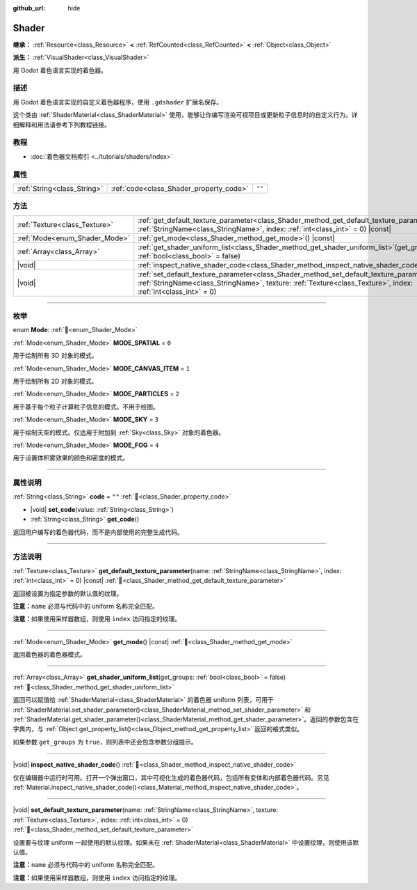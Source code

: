 :github_url: hide

.. DO NOT EDIT THIS FILE!!!
.. Generated automatically from Godot engine sources.
.. Generator: https://github.com/godotengine/godot/tree/4.4/doc/tools/make_rst.py.
.. XML source: https://github.com/godotengine/godot/tree/4.4/doc/classes/Shader.xml.

.. _class_Shader:

Shader
======

**继承：** :ref:`Resource<class_Resource>` **<** :ref:`RefCounted<class_RefCounted>` **<** :ref:`Object<class_Object>`

**派生：** :ref:`VisualShader<class_VisualShader>`

用 Godot 着色语言实现的着色器。

.. rst-class:: classref-introduction-group

描述
----

用 Godot 着色语言实现的自定义着色器程序，使用 ``.gdshader`` 扩展名保存。

这个类由 :ref:`ShaderMaterial<class_ShaderMaterial>` 使用，能够让你编写渲染可视项目或更新粒子信息时的自定义行为。详细解释和用法请参考下列教程链接。

.. rst-class:: classref-introduction-group

教程
----

- :doc:`着色器文档索引 <../tutorials/shaders/index>`

.. rst-class:: classref-reftable-group

属性
----

.. table::
   :widths: auto

   +-----------------------------+-----------------------------------------+--------+
   | :ref:`String<class_String>` | :ref:`code<class_Shader_property_code>` | ``""`` |
   +-----------------------------+-----------------------------------------+--------+

.. rst-class:: classref-reftable-group

方法
----

.. table::
   :widths: auto

   +-------------------------------+-----------------------------------------------------------------------------------------------------------------------------------------------------------------------------------------------------------------------+
   | :ref:`Texture<class_Texture>` | :ref:`get_default_texture_parameter<class_Shader_method_get_default_texture_parameter>`\ (\ name\: :ref:`StringName<class_StringName>`, index\: :ref:`int<class_int>` = 0\ ) |const|                                  |
   +-------------------------------+-----------------------------------------------------------------------------------------------------------------------------------------------------------------------------------------------------------------------+
   | :ref:`Mode<enum_Shader_Mode>` | :ref:`get_mode<class_Shader_method_get_mode>`\ (\ ) |const|                                                                                                                                                           |
   +-------------------------------+-----------------------------------------------------------------------------------------------------------------------------------------------------------------------------------------------------------------------+
   | :ref:`Array<class_Array>`     | :ref:`get_shader_uniform_list<class_Shader_method_get_shader_uniform_list>`\ (\ get_groups\: :ref:`bool<class_bool>` = false\ )                                                                                       |
   +-------------------------------+-----------------------------------------------------------------------------------------------------------------------------------------------------------------------------------------------------------------------+
   | |void|                        | :ref:`inspect_native_shader_code<class_Shader_method_inspect_native_shader_code>`\ (\ )                                                                                                                               |
   +-------------------------------+-----------------------------------------------------------------------------------------------------------------------------------------------------------------------------------------------------------------------+
   | |void|                        | :ref:`set_default_texture_parameter<class_Shader_method_set_default_texture_parameter>`\ (\ name\: :ref:`StringName<class_StringName>`, texture\: :ref:`Texture<class_Texture>`, index\: :ref:`int<class_int>` = 0\ ) |
   +-------------------------------+-----------------------------------------------------------------------------------------------------------------------------------------------------------------------------------------------------------------------+

.. rst-class:: classref-section-separator

----

.. rst-class:: classref-descriptions-group

枚举
----

.. _enum_Shader_Mode:

.. rst-class:: classref-enumeration

enum **Mode**: :ref:`🔗<enum_Shader_Mode>`

.. _class_Shader_constant_MODE_SPATIAL:

.. rst-class:: classref-enumeration-constant

:ref:`Mode<enum_Shader_Mode>` **MODE_SPATIAL** = ``0``

用于绘制所有 3D 对象的模式。

.. _class_Shader_constant_MODE_CANVAS_ITEM:

.. rst-class:: classref-enumeration-constant

:ref:`Mode<enum_Shader_Mode>` **MODE_CANVAS_ITEM** = ``1``

用于绘制所有 2D 对象的模式。

.. _class_Shader_constant_MODE_PARTICLES:

.. rst-class:: classref-enumeration-constant

:ref:`Mode<enum_Shader_Mode>` **MODE_PARTICLES** = ``2``

用于基于每个粒子计算粒子信息的模式。不用于绘图。

.. _class_Shader_constant_MODE_SKY:

.. rst-class:: classref-enumeration-constant

:ref:`Mode<enum_Shader_Mode>` **MODE_SKY** = ``3``

用于绘制天空的模式。仅适用于附加到 :ref:`Sky<class_Sky>` 对象的着色器。

.. _class_Shader_constant_MODE_FOG:

.. rst-class:: classref-enumeration-constant

:ref:`Mode<enum_Shader_Mode>` **MODE_FOG** = ``4``

用于设置体积雾效果的颜色和密度的模式。

.. rst-class:: classref-section-separator

----

.. rst-class:: classref-descriptions-group

属性说明
--------

.. _class_Shader_property_code:

.. rst-class:: classref-property

:ref:`String<class_String>` **code** = ``""`` :ref:`🔗<class_Shader_property_code>`

.. rst-class:: classref-property-setget

- |void| **set_code**\ (\ value\: :ref:`String<class_String>`\ )
- :ref:`String<class_String>` **get_code**\ (\ )

返回用户编写的着色器代码，而不是内部使用的完整生成代码。

.. rst-class:: classref-section-separator

----

.. rst-class:: classref-descriptions-group

方法说明
--------

.. _class_Shader_method_get_default_texture_parameter:

.. rst-class:: classref-method

:ref:`Texture<class_Texture>` **get_default_texture_parameter**\ (\ name\: :ref:`StringName<class_StringName>`, index\: :ref:`int<class_int>` = 0\ ) |const| :ref:`🔗<class_Shader_method_get_default_texture_parameter>`

返回被设置为指定参数的默认值的纹理。

\ **注意：**\ ``name`` 必须与代码中的 uniform 名称完全匹配。

\ **注意：**\ 如果使用采样器数组，则使用 ``index`` 访问指定的纹理。

.. rst-class:: classref-item-separator

----

.. _class_Shader_method_get_mode:

.. rst-class:: classref-method

:ref:`Mode<enum_Shader_Mode>` **get_mode**\ (\ ) |const| :ref:`🔗<class_Shader_method_get_mode>`

返回着色器的着色器模式。

.. rst-class:: classref-item-separator

----

.. _class_Shader_method_get_shader_uniform_list:

.. rst-class:: classref-method

:ref:`Array<class_Array>` **get_shader_uniform_list**\ (\ get_groups\: :ref:`bool<class_bool>` = false\ ) :ref:`🔗<class_Shader_method_get_shader_uniform_list>`

返回可以赋值给 :ref:`ShaderMaterial<class_ShaderMaterial>` 的着色器 uniform 列表，可用于 :ref:`ShaderMaterial.set_shader_parameter()<class_ShaderMaterial_method_set_shader_parameter>` 和 :ref:`ShaderMaterial.get_shader_parameter()<class_ShaderMaterial_method_get_shader_parameter>`\ 。返回的参数包含在字典内，与 :ref:`Object.get_property_list()<class_Object_method_get_property_list>` 返回的格式类似。

如果参数 ``get_groups`` 为 ``true``\ ，则列表中还会包含参数分组提示。

.. rst-class:: classref-item-separator

----

.. _class_Shader_method_inspect_native_shader_code:

.. rst-class:: classref-method

|void| **inspect_native_shader_code**\ (\ ) :ref:`🔗<class_Shader_method_inspect_native_shader_code>`

仅在编辑器中运行时可用。打开一个弹出窗口，其中可视化生成的着色器代码，包括所有变体和内部着色器代码。另见 :ref:`Material.inspect_native_shader_code()<class_Material_method_inspect_native_shader_code>`\ 。

.. rst-class:: classref-item-separator

----

.. _class_Shader_method_set_default_texture_parameter:

.. rst-class:: classref-method

|void| **set_default_texture_parameter**\ (\ name\: :ref:`StringName<class_StringName>`, texture\: :ref:`Texture<class_Texture>`, index\: :ref:`int<class_int>` = 0\ ) :ref:`🔗<class_Shader_method_set_default_texture_parameter>`

设置要与纹理 uniform 一起使用的默认纹理。如果未在 :ref:`ShaderMaterial<class_ShaderMaterial>` 中设置纹理，则使用该默认值。

\ **注意：**\ ``name`` 必须与代码中的 uniform 名称完全匹配。

\ **注意：**\ 如果使用采样器数组，则使用 ``index`` 访问指定的纹理。

.. |virtual| replace:: :abbr:`virtual (本方法通常需要用户覆盖才能生效。)`
.. |const| replace:: :abbr:`const (本方法无副作用，不会修改该实例的任何成员变量。)`
.. |vararg| replace:: :abbr:`vararg (本方法除了能接受在此处描述的参数外，还能够继续接受任意数量的参数。)`
.. |constructor| replace:: :abbr:`constructor (本方法用于构造某个类型。)`
.. |static| replace:: :abbr:`static (调用本方法无需实例，可直接使用类名进行调用。)`
.. |operator| replace:: :abbr:`operator (本方法描述的是使用本类型作为左操作数的有效运算符。)`
.. |bitfield| replace:: :abbr:`BitField (这个值是由下列位标志构成位掩码的整数。)`
.. |void| replace:: :abbr:`void (无返回值。)`

